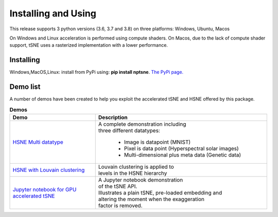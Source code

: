 Installing and Using
====================

This release supports 3 python versions (3.6, 3.7 and 3.8) on three platforms: Windows, Ubuntu, Macos

On Windows and Linux acceleration is performed using compute shaders. On Macos, due to the lack of compute shader support, tSNE uses a rasterized implementation with a lower performance.

Installing
----------

Windows,MacOS,Linux: install from PyPi using: **pip install nptsne**. `The PyPi page. <https://pypi.org/project/nptsne/>`_


Demo list
---------

A number of demos have been created to help you exploit the accelerated tSNE and HSNE offered by this package.

.. csv-table:: **Demos**
  :header: "Demo", "Description"
  :widths: 25, 50

  "`HSNE Multi datatype <http://doi.org/10.5281/zenodo.4003503>`_", "| A complete demonstration including 
  | three different datatypes:
  
   - Image is datapoint (MNIST)
   - Pixel is data point (Hyperspectral solar images)
   - Multi-dimensional plus meta data (Genetic data)"
  "`HSNE with Louvain clustering <http://doi.org/10.5281/zenodo.4003503>`_", "| Louvain clustering is applied to 
  | levels in the HSNE hierarchy"
  "`Jupyter notebook for GPU accelerated tSNE  <http://doi.org/10.5281/zenodo.4003503>`_","| A Jupyter notebook demonstration
  | of the tSNE API. 
  | Illustrates a plain tSNE, pre-loaded embedding and 
  | altering the moment when the exaggeration 
  | factor is removed. "


